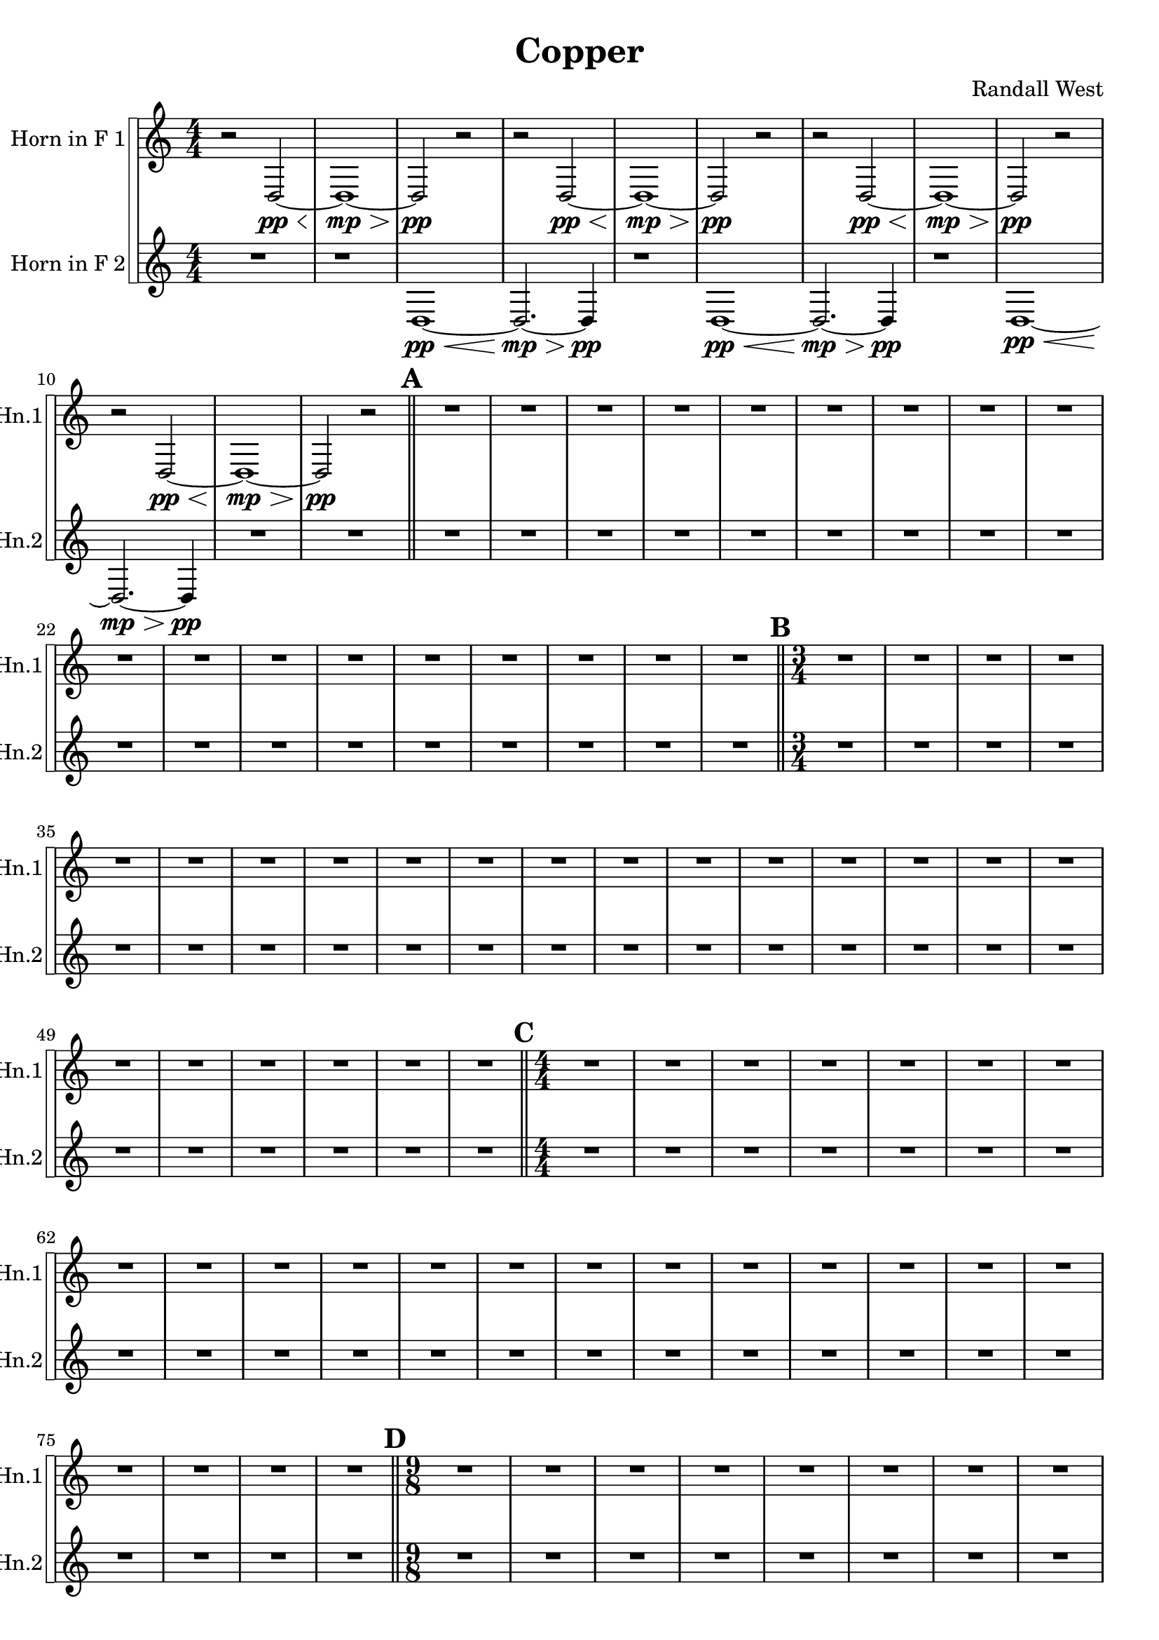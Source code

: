 % 2016-09-19 00:29

\version "2.18.2"
\language "english"

\header {
    composer = \markup { "Randall West" }
    tagline = \markup { [] }
    title = \markup { Copper }
}

\layout {
    \context {
    }
    \context {
    }
}

\paper {}

\score {
    \new Score <<
        \new StaffGroup \with {
            systemStartDelimiter = #'SystemStartSquare
        } <<
            \new Staff {
                \set Staff.instrumentName = \markup { "Horn in F 1" }
                \set Staff.shortInstrumentName = \markup { Hn.1 }
                {
                    \accidentalStyle modern-cautionary
                    {
                        \accidentalStyle modern-cautionary
                        {
                            \accidentalStyle modern-cautionary
                            {
                                \accidentalStyle modern-cautionary
                                {
                                    \accidentalStyle modern-cautionary
                                    {
                                        \accidentalStyle modern-cautionary
                                        {
                                            \accidentalStyle modern-cautionary
                                            {
                                                \numericTimeSignature
                                                \time 4/4
                                                \accidentalStyle modern-cautionary
                                                {
                                                    \accidentalStyle modern-cautionary
                                                    r2
                                                    d2 \pp ~ \<
                                                    d1 \mp ~ \>
                                                    d2 \pp
                                                    r2
                                                }
                                                {
                                                    \accidentalStyle modern-cautionary
                                                    r2
                                                    d2 \pp ~ \<
                                                    d1 \mp ~ \>
                                                    d2 \pp
                                                    r2
                                                }
                                                {
                                                    \accidentalStyle modern-cautionary
                                                    r2
                                                    d2 \pp ~ \<
                                                    d1 \mp ~ \>
                                                    d2 \pp
                                                    r2
                                                }
                                                {
                                                    \accidentalStyle modern-cautionary
                                                    r2
                                                    d2 \pp ~ \<
                                                    d1 \mp ~ \>
                                                    d2 \pp
                                                    r2
                                                }
                                            }
                                            {
                                                \bar "||"
                                                \accidentalStyle modern-cautionary
                                                \mark #1
                                                R1 * 18
                                            }
                                        }
                                        {
                                            \numericTimeSignature
                                            \time 3/4
                                            \bar "||"
                                            \accidentalStyle modern-cautionary
                                            \mark #2
                                            R2. * 24
                                        }
                                    }
                                    {
                                        \numericTimeSignature
                                        \time 4/4
                                        \bar "||"
                                        \accidentalStyle modern-cautionary
                                        \mark #3
                                        R1 * 24
                                    }
                                }
                                {
                                    \numericTimeSignature
                                    \time 9/8
                                    \bar "||"
                                    \accidentalStyle modern-cautionary
                                    \mark #4
                                    R1 * 27
                                }
                            }
                            {
                                \numericTimeSignature
                                \time 3/4
                                \bar "||"
                                \accidentalStyle modern-cautionary
                                \mark #5
                                r2.
                                r2.
                                r2.
                                r2.
                                r2.
                                r2.
                                r2.
                                r2
                                d'4 \mf (
                                b2
                                a4
                                b2 )
                                r4
                                r2
                                d'4 (
                                b2
                                c'4
                                a2 )
                                r4
                                r2.
                                r2.
                                r2.
                                r2.
                                r2.
                                r2.
                                r2.
                                r2.
                                r2.
                                r2.
                                r2.
                                r2.
                                r2.
                                r2.
                                r2.
                                r2.
                                r2.
                                r2.
                                r2.
                                r2.
                                r2.
                                r2.
                            }
                        }
                        {
                            \numericTimeSignature
                            \time 4/4
                            \bar "||"
                            \accidentalStyle modern-cautionary
                            \mark #6
                            R1 * 36
                        }
                    }
                    {
                        \numericTimeSignature
                        \time 3/4
                        \bar "||"
                        \accidentalStyle modern-cautionary
                        \mark #7
                        R2. * 48
                    }
                }
            }
            \new Staff {
                \set Staff.instrumentName = \markup { "Horn in F 2" }
                \set Staff.shortInstrumentName = \markup { Hn.2 }
                {
                    \accidentalStyle modern-cautionary
                    {
                        \accidentalStyle modern-cautionary
                        {
                            \accidentalStyle modern-cautionary
                            {
                                \accidentalStyle modern-cautionary
                                {
                                    \accidentalStyle modern-cautionary
                                    {
                                        \accidentalStyle modern-cautionary
                                        {
                                            \accidentalStyle modern-cautionary
                                            {
                                                \numericTimeSignature
                                                \time 4/4
                                                \accidentalStyle modern-cautionary
                                                {
                                                    \accidentalStyle modern-cautionary
                                                    {
                                                        \accidentalStyle modern-cautionary
                                                        R1
                                                    }
                                                    {
                                                        \accidentalStyle modern-cautionary
                                                        {
                                                            \accidentalStyle modern-cautionary
                                                            r1
                                                            d1 \pp ~ \<
                                                            d2. \mp ~ \>
                                                            d4 \pp
                                                        }
                                                        {
                                                            \accidentalStyle modern-cautionary
                                                            r1
                                                            d1 \pp ~ \<
                                                            d2. \mp ~ \>
                                                            d4 \pp
                                                        }
                                                        {
                                                            \accidentalStyle modern-cautionary
                                                            r1
                                                            d1 \pp ~ \<
                                                            d2. \mp ~ \>
                                                            d4 \pp
                                                        }
                                                    }
                                                }
                                                {
                                                    \accidentalStyle modern-cautionary
                                                    R1 * 2
                                                }
                                            }
                                            {
                                                \bar "||"
                                                \accidentalStyle modern-cautionary
                                                \mark #1
                                                R1 * 18
                                            }
                                        }
                                        {
                                            \numericTimeSignature
                                            \time 3/4
                                            \bar "||"
                                            \accidentalStyle modern-cautionary
                                            \mark #2
                                            R2. * 24
                                        }
                                    }
                                    {
                                        \numericTimeSignature
                                        \time 4/4
                                        \bar "||"
                                        \accidentalStyle modern-cautionary
                                        \mark #3
                                        R1 * 24
                                    }
                                }
                                {
                                    \numericTimeSignature
                                    \time 9/8
                                    \bar "||"
                                    \accidentalStyle modern-cautionary
                                    \mark #4
                                    R1 * 27
                                }
                            }
                            {
                                \numericTimeSignature
                                \time 3/4
                                \bar "||"
                                \accidentalStyle modern-cautionary
                                \mark #5
                                r2.
                                r2.
                                r2.
                                r2.
                                r2.
                                r2.
                                r2
                                c'4 \p ~ \<
                                c'2 ~
                                c'8 [
                                c'8 \mf ~ ]
                                c'4
                                g2 ~
                                g4.
                                r8
                                c'4 \p ~ \<
                                c'2 ~
                                c'8 [
                                c'8 \mf ~ ]
                                c'4
                                b2 ~
                                b2.
                                r2.
                                r2.
                                r2.
                                r2.
                                r2.
                                r2.
                                r2.
                                r2.
                                r2.
                                r2.
                                r2.
                                r2.
                                r2.
                                r2.
                                r2.
                                r2.
                                r2.
                                r2.
                                r2.
                                r2.
                                r2.
                                r2.
                            }
                        }
                        {
                            \numericTimeSignature
                            \time 4/4
                            \bar "||"
                            \accidentalStyle modern-cautionary
                            \mark #6
                            R1 * 36
                        }
                    }
                    {
                        \numericTimeSignature
                        \time 3/4
                        \bar "||"
                        \accidentalStyle modern-cautionary
                        \mark #7
                        R2. * 48
                        \bar "|."
                    }
                }
            }
        >>
    >>
}
